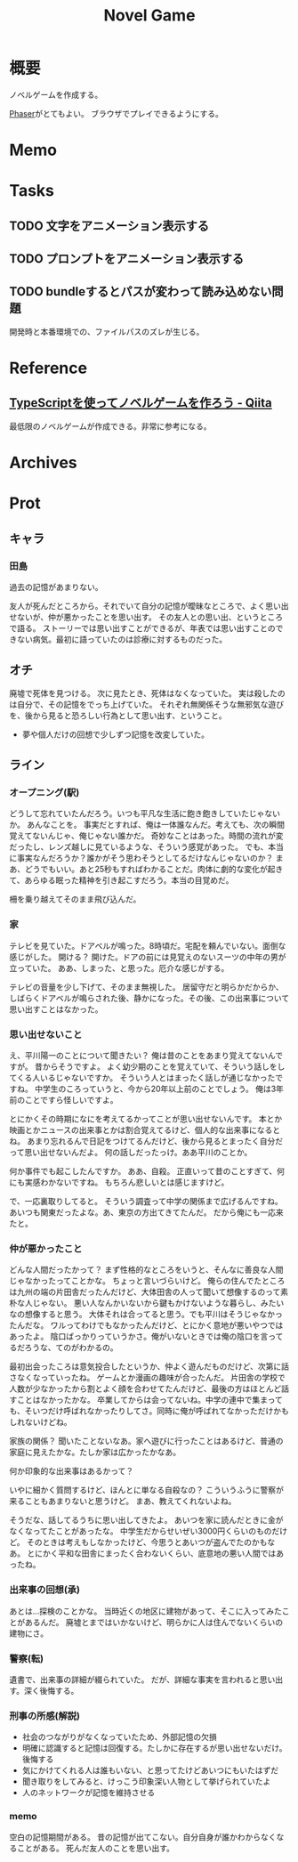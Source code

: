 :PROPERTIES:
:ID:       ed146d63-0e55-4008-98e8-2a2f1f7329b5
:END:
#+title: Novel Game
#+filetags: Project

* 概要
ノベルゲームを作成する。

[[id:da7ec7fb-e585-4699-85dc-172c5060499a][Phaser]]がとてもよい。
ブラウザでプレイできるようにする。
* Memo
* Tasks
** TODO 文字をアニメーション表示する
** TODO プロンプトをアニメーション表示する
** TODO bundleするとパスが変わって読み込めない問題
開発時と本番環境での、ファイルパスのズレが生じる。
* Reference
** [[https://qiita.com/non_cal/items/622108030aa2e516260c][TypeScriptを使ってノベルゲームを作ろう - Qiita]]
最低限のノベルゲームが作成できる。非常に参考になる。
* Archives
* Prot
** キャラ
*** 田島
過去の記憶があまりない。

友人が死んだところから。それでいて自分の記憶が曖昧なところで、よく思い出せないが、仲が悪かったことを思い出す。
その友人との思い出、というところで語る。
ストーリーでは思い出すことができるが、年表では思い出すことのできない病気。最初に語っていたのは診療に対するものだった。
** オチ
廃墟で死体を見つける。
次に見たとき、死体はなくなっていた。
実は殺したのは自分で、その記憶をでっち上げていた。
それぞれ無関係そうな無邪気な遊びを、後から見ると恐ろしい行為として思い出す、ということ。

- 夢や個人だけの回想で少しずつ記憶を改変していた。
** ライン
*** オープニング(駅)
どうして忘れていたんだろう。いつも平凡な生活に飽き飽きしていたじゃないか。
あんなことを。
事実だとすれば、俺は一体誰なんだ。考えても、次の瞬間覚えてないんじゃ、俺じゃない誰かだ。
奇妙なことはあった。時間の流れが変だったし、レンズ越しに見ているような、そういう感覚があった。
でも、本当に事実なんだろうか？誰かがそう思わそうとしてるだけなんじゃないのか？
まあ、どうでもいい。あと25秒もすればわかることだ。肉体に劇的な変化が起きて、あらゆる眠った精神を引き起こすだろう。本当の目覚めだ。

柵を乗り越えてそのまま飛び込んだ。
*** 家
テレビを見ていた。ドアベルが鳴った。8時頃だ。宅配を頼んでいない。面倒な感じがした。
開ける？
開けた。ドアの前には見覚えのないスーツの中年の男が立っていた。
ああ、しまった、と思った。厄介な感じがする。

テレビの音量を少し下げて、そのまま無視した。
居留守だと明らかだからか、しばらくドアベルが鳴らされた後、静かになった。その後、この出来事について思い出すことはなかった。
*** 思い出せないこと
え、平川陽一のことについて聞きたい？
俺は昔のことをあまり覚えてないんですが。
昔からそうですよ。
よく幼少期のことを覚えていて、そういう話しをしてくる人いるじゃないですか。
そういう人とはまったく話しが通じなかったですね。
中学生のころっていうと、今から20年以上前のことでしょう。
俺は3年前のことですら怪しいですよ。

とにかくその時期になにを考えてるかってことが思い出せないんです。
本とか映画とかニュースの出来事とかは割合覚えてるけど、個人的な出来事になるとね。
あまり忘れるんで日記をつけてるんだけど、後から見るとまったく自分だって思い出せないんだよ。
何の話しだったっけ。ああ平川のことか。

何か事件でも起こしたんですか。
ああ、自殺。
正直いって昔のことすぎて、何にも実感わかないですね。
もちろん悲しいとは感じますけど。

で、一応裏取りしてると。
そういう調査って中学の関係まで広げるんですね。
あいつも関東だったよな。あ、東京の方出てきてたんだ。
だから俺にも一応来たと。
*** 仲が悪かったこと
どんな人間だったかって？
まず性格的なところをいうと、そんなに善良な人間じゃなかったってことかな。
ちょっと言いづらいけど。
俺らの住んでたところは九州の端の片田舎だったんだけど、大体田舎の人って聞いて想像するのって素朴な人じゃない。
悪い人なんかいないから鍵もかけないような暮らし、みたいなの想像すると思う。
大体それは合ってると思う。でも平川はそうじゃなかったんだな。
ワルってわけでもなかったんだけど、とにかく意地が悪いやつではあったよ。
陰口ばっかりっていうかさ。俺がいないときでは俺の陰口を言ってるだろうな、てのがわかるの。

最初出会ったころは意気投合したというか、仲よく遊んだものだけど、次第に話さなくなっていったね。
ゲームとか漫画の趣味が合ったんだ。
片田舎の学校で人数が少なかったから割とよく顔を合わせてたんだけど、最後の方はほとんど話すことはなかったかな。
卒業してからは会ってないね。中学の連中で集まっても、そいつだけ呼ばれなかったりしてさ。同時に俺が呼ばれてなかっただけかもしれないけどね。

家族の関係？
聞いたことないなあ。家へ遊びに行ったことはあるけど、普通の家庭に見えたかな。たしか家は広かったかなあ。

何か印象的な出来事はあるかって？

いやに細かく質問するけど、ほんとに単なる自殺なの？
こういうふうに警察が来ることもあまりないと思うけど。
まあ、教えてくれないよね。

そうだな、話してるうちに思い出してきたよ。
あいつを家に読んだときに金がなくなってたことがあったな。
中学生だからせいぜい3000円くらいのものだけど。
そのときは考えもしなかったけど、今思うとあいつが盗んでたのかもなあ。
とにかく平和な田舎にまったく合わないくらい、底意地の悪い人間ではあったね。
*** 出来事の回想(承)
あとは…探検のことかな。
当時近くの地区に建物があって、そこに入ってみたことがあるんだ。
廃墟とまではいかないけど、明らかに人は住んでないくらいの建物にさ。
*** 警察(転)
遺書で、出来事の詳細が綴られていた。
だが、詳細な事実を言われると思い出す。深く後悔する。
*** 刑事の所感(解説)
- 社会のつながりがなくなっていたため、外部記憶の欠損
- 明確に認識すると記憶は回復する。たしかに存在するが思い出せないだけ。後悔する
- 気にかけてくれる人は誰もいない、と思ってたけどあいつにもいたはずだ
- 聞き取りをしてみると、けっこう印象深い人物として挙げられていたよ
- 人のネットワークが記憶を維持させる
*** memo
空白の記憶期間がある。
昔の記憶が出てこない。自分自身が誰かわからなくなることがある。
死んだ友人のことを思い出す。
